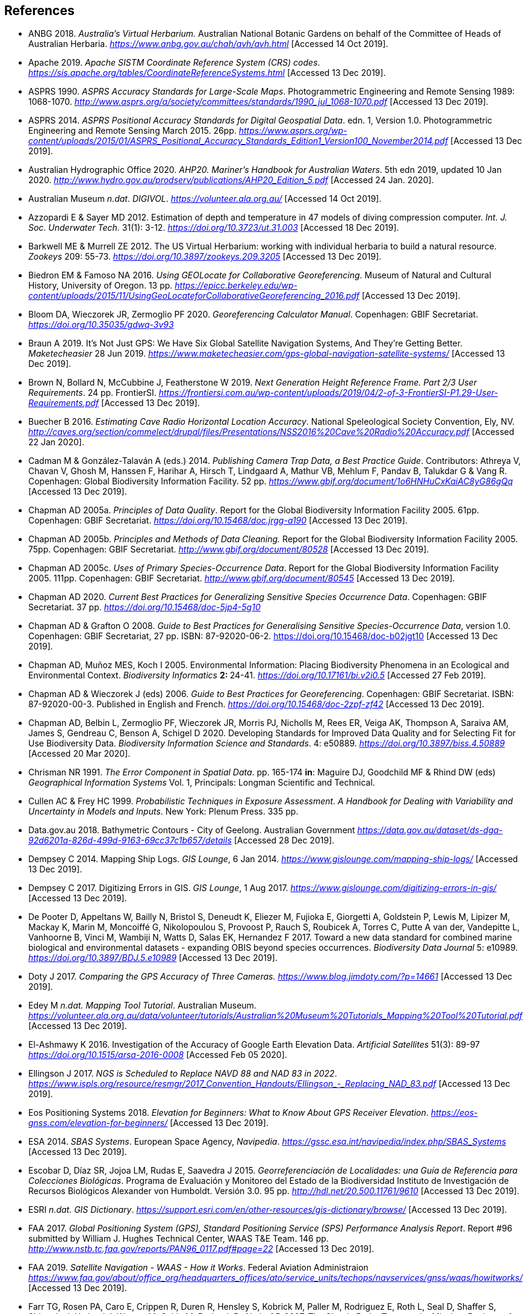 == References

- ANBG 2018. _Australia’s Virtual Herbarium._ Australian National Botanic Gardens on behalf of the Committee of Heads of Australian Herbaria. https://www.anbg.gov.au/chah/avh/avh.html[_https://www.anbg.gov.au/chah/avh/avh.html_] [Accessed 14 Oct 2019].

- Apache 2019. _Apache SISTM_ _Coordinate Reference System (CRS) codes_. https://sis.apache.org/tables/CoordinateReferenceSystems.html[_https://sis.apache.org/tables/CoordinateReferenceSystems.html_] [Accessed 13 Dec 2019].

- ASPRS 1990. _ASPRS Accuracy Standards for Large-Scale Maps_. Photogrammetric Engineering and Remote Sensing 1989: 1068-1070. http://www.asprs.org/a/society/committees/standards/1990_jul_1068-1070.pdf[_http://www.asprs.org/a/society/committees/standards/1990_jul_1068-1070.pdf_] [Accessed 13 Dec 2019].

- ASPRS 2014. _ASPRS Positional Accuracy Standards for Digital Geospatial Data_. edn. 1, Version 1.0. Photogrammetric Engineering and Remote Sensing March 2015. 26pp. https://www.asprs.org/wp-content/uploads/2015/01/ASPRS_Positional_Accuracy_Standards_Edition1_Version100_November2014.pdf[_https://www.asprs.org/wp-content/uploads/2015/01/ASPRS_Positional_Accuracy_Standards_Edition1_Version100_November2014.pdf_] [Accessed 13 Dec 2019].

- Australian Hydrographic Office 2020. _AHP20. Mariner’s Handbook for Australian Waters_. 5th edn 2019, updated 10 Jan 2020. http://www.hydro.gov.au/prodserv/publications/AHP20_Edition_5.pdf[_http://www.hydro.gov.au/prodserv/publications/AHP20_Edition_5.pdf_] [Accessed 24 Jan. 2020].

- Australian Museum _n.dat_. _DIGIVOL_. https://volunteer.ala.org.au/[_https://volunteer.ala.org.au/_] [Accessed 14 Oct 2019].

- Azzopardi E & Sayer MD 2012. Estimation of depth and temperature in 47 models of diving compression computer. _Int. J. Soc. Underwater Tech._ 31(1): 3-12. https://doi.org/10.3723/ut.31.003[_https://doi.org/10.3723/ut.31.003_] [Accessed 18 Dec 2019].

- Barkwell ME & Murrell ZE 2012. The US Virtual Herbarium: working with individual herbaria to build a natural resource. _Zookeys_ 209: 55-73. https://doi.org/10.3897%2Fzookeys.209.3205[_https://doi.org/10.3897/zookeys.209.3205_] [Accessed 13 Dec 2019].

- Biedron EM & Famoso NA 2016. _Using GEOLocate for Collaborative Georeferencing_. Museum of Natural and Cultural History, University of Oregon. 13 pp. https://epicc.berkeley.edu/wp-content/uploads/2015/11/UsingGeoLocateforCollaborativeGeoreferencing_2016.pdf[_https://epicc.berkeley.edu/wp-content/uploads/2015/11/UsingGeoLocateforCollaborativeGeoreferencing_2016.pdf_] [Accessed 13 Dec 2019].

- Bloom DA, Wieczorek JR, Zermoglio PF 2020. _Georeferencing Calculator Manual_. Copenhagen: GBIF Secretariat. https://doi.org/10.35035/gdwq-3v93[_https://doi.org/10.35035/gdwq-3v93_]

- Braun A 2019. It’s Not Just GPS: We Have Six Global Satellite Navigation Systems, And They’re Getting Better. _Maketecheasier_ 28 Jun 2019. https://www.maketecheasier.com/gps-global-navigation-satellite-systems/[_https://www.maketecheasier.com/gps-global-navigation-satellite-systems/_] [Accessed 13 Dec 2019].

- Brown N, Bollard N, McCubbine J, Featherstone W 2019. _Next Generation Height Reference Frame. Part 2/3 User Requirements_. 24 pp. FrontierSI. https://frontiersi.com.au/wp-content/uploads/2019/04/2-of-3-FrontierSI-P1.29-User-Requirements.pdf[_https://frontiersi.com.au/wp-content/uploads/2019/04/2-of-3-FrontierSI-P1.29-User-Requirements.pdf_] [Accessed 13 Dec 2019].

- Buecher B 2016. _Estimating Cave Radio Horizontal Location Accuracy_. National Speleological Society Convention, Ely, NV. http://caves.org/section/commelect/drupal/files/Presentations/NSS2016%20Cave%20Radio%20Accuracy.pdf[_http://caves.org/section/commelect/drupal/files/Presentations/NSS2016%20Cave%20Radio%20Accuracy.pdf_] [Accessed 22 Jan 2020].

- Cadman M & González-Talaván A (eds.) 2014. _Publishing Camera Trap Data, a Best Practice Guide_. Contributors: Athreya V, Chavan V, Ghosh M, Hanssen F, Harihar A, Hirsch T, Lindgaard A, Mathur VB, Mehlum F, Pandav B, Talukdar G & Vang R. Copenhagen: Global Biodiversity Information Facility. 52 pp. https://www.gbif.org/document/1o6HNHuCxKaiAC8yG86gQq[_https://www.gbif.org/document/1o6HNHuCxKaiAC8yG86gQq_] [Accessed 13 Dec 2019].

- Chapman AD 2005a. _Principles of Data Quality_. Report for the Global Biodiversity Information Facility 2005. 61pp. Copenhagen: GBIF Secretariat. https://doi.org/10.15468/doc.jrgg-a190[_https://doi.org/10.15468/doc.jrgg-a190_] [Accessed 13 Dec 2019].

- Chapman AD 2005b. _Principles and Methods of Data Cleaning._ Report for the Global Biodiversity Information Facility 2005. 75pp. Copenhagen: GBIF Secretariat. https://www.gbif.org/document/80528[_http://www.gbif.org/document/80528_] [Accessed 13 Dec 2019].

- Chapman AD 2005c. _Uses of Primary Species-Occurrence Data_. Report for the Global Biodiversity Information Facility 2005. 111pp. Copenhagen: GBIF Secretariat. http://www.gbif.org/document/80545[_http://www.gbif.org/document/80545_] [Accessed 13 Dec 2019].

- Chapman AD 2020. _Current Best Practices for Generalizing Sensitive Species Occurrence Data_. Copenhagen: GBIF Secretariat. 37 pp. https://doi.org/10.15468/doc-5jp4-5g10[_https://doi.org/10.15468/doc-5jp4-5g10_]

- Chapman AD & Grafton O 2008. _Guide to Best Practices for Generalising Sensitive Species-Occurrence Data_, version 1.0. Copenhagen: GBIF Secretariat, 27 pp. ISBN: 87-92020-06-2. https://doi.org/10.15468/doc-b02jgt10 [Accessed 13 Dec 2019].

- Chapman AD, Muñoz MES, Koch I 2005. Environmental Information: Placing Biodiversity Phenomena in an Ecological and Environmental Context. _Biodiversity Informatics_ **2: **24-41. https://doi.org/10.17161/bi.v2i0.5[_https://doi.org/10.17161/bi.v2i0.5_] [Accessed 27 Feb 2019].

- Chapman AD & Wieczorek J (eds) 2006. _Guide to Best Practices for Georeferencing_. Copenhagen: GBIF Secretariat. ISBN: 87-92020-00-3. Published in English and French. https://doi.org/10.15468/doc-2zpf-zf42[_https://doi.org/10.15468/doc-2zpf-zf42_] [Accessed 13 Dec 2019].

- Chapman AD, Belbin L, Zermoglio PF, Wieczorek JR, Morris PJ, Nicholls M, Rees ER, Veiga AK, Thompson A, Saraiva AM, James S, Gendreau C, Benson A, Schigel D 2020. Developing Standards for Improved Data Quality and for Selecting Fit for Use Biodiversity Data. _Biodiversity Information Science and Standards_. 4: e50889. https://doi.org/10.3897/biss.4.50889[_https://doi.org/10.3897/biss.4.50889_] [Accessed 20 Mar 2020].

- Chrisman NR 1991. _The Error Component in Spatial Data_. pp. 165-174 *in*: Maguire DJ, Goodchild MF & Rhind DW (eds) _Geographical Information Systems_ Vol. 1, Principals: Longman Scientific and Technical.

- Cullen AC & Frey HC 1999. _Probabilistic Techniques in Exposure Assessment. A Handbook for Dealing with Variability and Uncertainty in Models and Inputs_. New York: Plenum Press. 335 pp.

- Data.gov.au 2018. Bathymetric Contours - City of Geelong. Australian Government https://data.gov.au/dataset/ds-dga-92d6201a-826d-499d-9163-69cc37c1b657/details[_https://data.gov.au/dataset/ds-dga-92d6201a-826d-499d-9163-69cc37c1b657/details_] [Accessed 28 Dec 2019].

- Dempsey C 2014. Mapping Ship Logs. _GIS Lounge_, 6 Jan 2014. https://www.gislounge.com/mapping-ship-logs/[_https://www.gislounge.com/mapping-ship-logs/_] [Accessed 13 Dec 2019].

- Dempsey C 2017. Digitizing Errors in GIS. _GIS Lounge_, 1 Aug 2017. https://www.gislounge.com/digitizing-errors-in-gis/[_https://www.gislounge.com/digitizing-errors-in-gis/_] [Accessed 13 Dec 2019].

- De Pooter D, Appeltans W, Bailly N, Bristol S, Deneudt K, Eliezer M, Fujioka E, Giorgetti A, Goldstein P, Lewis M, Lipizer M, Mackay K, Marin M, Moncoiffé G, Nikolopoulou S, Provoost P, Rauch S, Roubicek A, Torres C, Putte A van der, Vandepitte L, Vanhoorne B, Vinci M, Wambiji N, Watts D, Salas EK, Hernandez F 2017. Toward a new data standard for combined marine biological and environmental datasets - expanding OBIS beyond species occurrences. _Biodiversity Data Journal_ 5: e10989. https://doi.org/10.3897/BDJ.5.e10989[_https://doi.org/10.3897/BDJ.5.e10989_] [Accessed 13 Dec 2019].

- Doty J 2017. _Comparing the GPS Accuracy of Three Cameras._ https://www.blog.jimdoty.com/?p=14661[_https://www.blog.jimdoty.com/?p=14661_] [Accessed 13 Dec 2019].

- Edey M _n.dat. Mapping Tool Tutorial_. Australian Museum. https://volunteer.ala.org.au/data/volunteer/tutorials/Australian%20Museum%20Tutorials_Mapping%20Tool%20Tutorial.pdf[_https://volunteer.ala.org.au/data/volunteer/tutorials/Australian%20Museum%20Tutorials_Mapping%20Tool%20Tutorial.pdf_] [Accessed 13 Dec 2019].

- El-Ashmawy K 2016. Investigation of the Accuracy of Google Earth Elevation Data. _Artificial Satellites_ 51(3): 89-97 https://doi.org/10.1515/arsa-2016-0008[_https://doi.org/10.1515/arsa-2016-0008_] [Accessed Feb 05 2020].

- Ellingson J 2017. _NGS is Scheduled to Replace NAVD 88 and NAD 83 in 2022_. link:++https://www.ispls.org/resource/resmgr/2017_Convention_Handouts/Ellingson_-_Replacing_NAD_83.pdf++[_++https://www.ispls.org/resource/resmgr/2017_Convention_Handouts/Ellingson_-_Replacing_NAD_83.pdf++_] [Accessed 13 Dec 2019].

- Eos Positioning Systems 2018. _Elevation for Beginners: What to Know About GPS Receiver Elevation_. https://eos-gnss.com/elevation-for-beginners/[_https://eos-gnss.com/elevation-for-beginners/_] [Accessed 13 Dec 2019].

- ESA 2014. _SBAS Systems_. European Space Agency, _Navipedia_. https://gssc.esa.int/navipedia/index.php/SBAS_Systems[_https://gssc.esa.int/navipedia/index.php/SBAS_Systems_] [Accessed 13 Dec 2019].

- Escobar D, Díaz SR, Jojoa LM, Rudas E, Saavedra J 2015. _Georreferenciación de Localidades: una Guía de Referencia para Colecciones Biológicas_. Programa de Evaluación y Monitoreo del Estado de la Biodiversidad Instituto de Investigación de Recursos Biológicos Alexander von Humboldt. Versión 3.0. 95 pp. http://hdl.net/20.500.11761/9610[_http://hdl.net/20.500.11761/9610_] [Accessed 13 Dec 2019].

- ESRI _n.dat._ _GIS Dictionary_. https://support.esri.com/en/other-resources/gis-dictionary/browse/[_https://support.esri.com/en/other-resources/gis-dictionary/browse/_] [Accessed 13 Dec 2019].

- FAA 2017. _Global Positioning System (GPS), Standard Positioning Service (SPS) Performance Analysis Report_. Report #96 submitted by William J. Hughes Technical Center, WAAS T&E Team. 146 pp. http://www.nstb.tc.faa.gov/reports/PAN96_0117.pdf#page=22[_http://www.nstb.tc.faa.gov/reports/PAN96_0117.pdf#page=22_] [Accessed 13 Dec 2019].

- FAA 2019. _Satellite Navigation - WAAS - How it Works_. Federal Aviation Administraion https://www.faa.gov/about/office_org/headquarters_offices/ato/service_units/techops/navservices/gnss/waas/howitworks/[_https://www.faa.gov/about/office_org/headquarters_offices/ato/service_units/techops/navservices/gnss/waas/howitworks/_] [Accessed 13 Dec 2019].

- Farr TG, Rosen PA, Caro E, Crippen R, Duren R, Hensley S, Kobrick M, Paller M, Rodriguez E, Roth L, Seal D, Shaffer S, Shimada J, Umland J, Werner M, Oskin M, Burbank D, Alsdorf D 2007. The Shuttle Radar Topography Mission. _Reviews of Geophysics_ 45(2): 1-33. https://doi.org/10.1029/2005RG000183[_https://doi.org/10.1029/2005RG000183_] [Accessed 13 Dec 2019].

- FGDC 1998. _Geospatial Positioning Accuracy Standards. Part 3: National Standards for Spatial Data Accuracy_. FGDC-STD-007.3-1998. 25 pp. https://www.fgdc.gov/standards/projects/accuracy/part3/chapter3[_https://www.fgdc.gov/standards/projects/accuracy/part3/chapter3_] [Accessed 13 Dec 2019].

- Frazier C, Neville T, Giermakowski JT, Racz, G 2004. _The INRAM Protocol for Georeferencing Biological Museum Specimen Records (Version 1.3)_. Zenodo. https://doi.org/10.5281/zenodo.3235003[_https://doi.org/10.5281/zenodo.3235003_] [Accessed 13 Dec 2019].

- GBIF 2019. _GBIF Occurrence Download_. _GBIF.org._ Copenhagen: GBIF Secretariat. https://doi.org/10.15468/dl.5pmzev[_https://doi.org/10.15468/dl.5pmzev_] [Downloaded 15 Apr 2019].

- GEBCO 2019a. _GEBCO One Minute Grid._ https://www.gebco.net/data_and_products/gridded_bathymetry_data/gebco_one_minute_grid/[_https://www.gebco.net/data_and_products/gridded_bathymetry_data/gebco_one_minute_grid/_] [Accessed 18 Dec 2019].

- GEBCO 2019b. _General Bathymetric Chart of the Oceans. GEBCO-2019_. https://www.gebco.net/data_and_products/gridded_bathymetry_data/gebco_2019/gebco_2019_info.html[_https://www.gebco.net/data_and_products/gridded_bathymetry_data/gebco_2019/gebco_2019_info.html_] [Accessed 17 Dec 2019].

- Geodetic Survey Division 1996. _Accuracy Standards for Positioning_, Version 1.0: Ottawa, Canada: Natural Resources Canada, 28 pp. ftp://glonass-center.ru/REPORTS/OLD/NRCAN/Accuracy_Standards.pdf[_ftp://glonass-center.ru/REPORTS/OLD/NRCAN/Accuracy_Standards.pdf_] [Accessed 13 Dec 2019].

- GEOLocate 2018. _Collaborative Georeferencing_. http://www.geo-locate.org/community/default.html[_http://www.geo-locate.org/community/default.html_] [Accessed 13 Dec 2019].

- Geomatic Solutions 2018. _Georepository_. Version 9.0.0.0062. https://georepository.com/[_https://georepository.com_] [Accessed 13 Dec 2019].

- Geoscience Australia 2005. _NATMAP Raster Premium. 1:250 000 scale topographic maps of Australia._ On DVD. Canberra: Geoscience Australia.

- Geoscience Australia 2007. _Geoscience Australia Topographic Data and Map Specifications for TOPO250K & TOPO100K & NTMS Series 1:250 000 and 1:100 000 Scale Topographic Map Products_. Version 5.0 http://www.ga.gov.au/mapspecs/topographic/v5/index.html[_http://www.ga.gov.au/mapspecs/topographic/v5/index.html_] [Accessed 13 Dec 2019]

- Geoscience Australia 2018. _Digital Elevation Model (DEM) of Australia derived from LiDAR 5 Metre Grid_. https://ecat.ga.gov.au/geonetwork/srv/eng/catalog.search#/metadata/89644[_https://ecat.ga.gov.au/geonetwork/srv/eng/catalog.search#/metadata/89644_] [Accessed 13 Dec 2018].

- Geoscience Australia 2019a. _Positioning Australia_. https://www.ga.gov.au/scientific-topics/positioning-navigation/positioning-australia[_https://www.ga.gov.au/scientific-topics/positioning-navigation/positioning-australia_] [Accessed 14 Dec 2019].

- Geoscience Australia 2019b. _Map Grid of Australia 2020_. Published 2017, updated 2019. https://www.ga.gov.au/scientific-topics/positioning-navigation/geodesy/datums-projections/grid2020[_https://www.ga.gov.au/scientific-topics/positioning-navigation/geodesy/datums-projections/grid2020_] [Accessed 14 Dec 2019].

- Gibson D 1996. How accurate is radio-location? _Cave and Karst Science_ 23(2): 77-80. https://core.ac.uk/download/pdf/43096916.pdf[_https://core.ac.uk/download/pdf/43096916.pdf_] [Accessed 14 Dec 2019].

- Gibson D 2002. _Radiolocation for Cave Surveying_. http://site2.caves.org.uk/radio/radioloc_for_cave.html[_http://site2.caves.org.uk/radio/radioloc_for_cave.html_] [Accessed 14 Dec 2019].

- GISGeography (2019a). _GPS Accuracy: HDOP, PDOP, GDOP, Multipath and the Atmosphere_. Published 2017, updated 21 Dec 2019. https://gisgeography.com/gps-accuracy-hdop-pdop-gdop-multipath/[_https://gisgeography.com/gps-accuracy-hdop-pdop-gdop-multipath/_] [Accessed 20 Feb 2020].

- GISGeography (2019b). _The Geoid - Hypothetical Mean Sea Level GisGeography_. Published 2016, updated 25 Apr 2019. https://gisgeography.com/geoid-mean-sea-level/[_https://gisgeography.com/geoid-mean-sea-level/_] [Accessed 20 Feb 2020].

- Goldsheider N & Drew D (eds) 2014. Methods in Karst Hydrogeology. IAH: International Contributions to Hydrogeology, 26. London: Taylor & Francis Group. ISBN 978-0-415-42873-6. 280pp.

- Goulet CM 2001. _Magnetic Declinations. Frequently Asked Questions._ Version 4.4. http://www.rescuedynamics.ca/articles/MagDecFAQ.htm[_http://www.rescuedynamics.ca/articles/MagDecFAQ.htm_] [Accessed 14 Dec 2019].

- GPS.gov 2017. _GPS Accuracy_. Maintained by National Coordination Office for Space-Based Positioning, Navigation, and Timing. Web page maintained by NOAA. Updated 5 Dec 2017. https://www.gps.gov/systems/gps/performance/accuracy/[_https://www.gps.gov/systems/gps/performance/accuracy/_] [Accessed 14 Dec 2019].

- GPS.gov 2018. _Selective Availability._ Maintained by National Coordination Office for Space-Based Positioning, Navigation, and Timing. Web page maintained by NOAA. Updated 27 Sep 2018. https://www.gps.gov/systems/gps/modernization/sa/[_https://www.gps.gov/systems/gps/modernization/sa/_] [Accessed 14 Dec 2019].

- Grant S, Jones J, Webbink K, Zschernitz R 2018. Repatriation of Augmented Information to an Institutional Database. _Biodiversity Information Science and Standards 2: e26479._ https://doi.org/10.3897/biss.2.26479[_https://doi.org/10.3897/biss.2.26479_] [Accessed 14 Dec 2019].

- Gries C, Gilbert EE, Franz NM 2014. Symbiota - a virtual platform for creating voucher-based biodiversity information communities. _Biodiversity Data Journal_ 2: e1114. https://doi.org/10.3897/BDJ.2.e1114[_https://doi.org/10.3897/BDJ.2.e1114_] [Accessed 14 Dec 2019].

- Guan L 2019. _Government ups the ante on securing Australia with satellites. CIO._ https://www.cio.com.au/article/661250/government-ups-ante-securing-australia-satellite-system/[_https://www.cio.com.au/article/661250/government-ups-ante-securing-australia-satellite-system/_] [Accessed 14 Dec 2019].

- Guo Q, Liu Y, Wieczorek JR 2008. Georeferencing locality descriptions and computing associated uncertainty using a probabilistic approach. _Internat. J. Geogr. and Inform. Sci._ 22: 1067-1090. https://doi.org/10.1080/13658810701851420[_https://doi.org/10.1080/13658810701851420_] [Accessed 14 Dec 2019].

- Guralnick R, Wieczorek J, Beaman R, Hijmans RJ and the Biogeomancer Working Group 2006. BioGeomancer: Automated Georeferencing to Map the World’s Biodiversity Data. _PLoS Biol_ 4(11): e381. https://doi.org/10.1371/journal.pbio.0040381[_https://doi.org/10.1371/journal.pbio.0040381_] [Accessed 14 Dec 2019].

- Guralnick R, Constable H 2010. VertNet: Creating a Data Sharing Community. _Bioscience_ 60(4): 258-259. https://doi.org/10.1525/bio.2010.60.4.2[_https://doi.org/10.1525/bio.2010.60.4.2_] [Accessed 14 Dec 2019].

- Hardy P & Field K 2012. Portrayal and Cartography. In: Kresse W, Danko D (eds) _Springer Handbook of Geographic Information_. Springer Handbooks. Berlin, Heidelberg: Springer. https://doi.org/10.1007/978-3-540-72680-7_11[_https://doi.org/10.1007/978-3-540-72680-7_11_] [Accessed 14 Dec 2019].

- Helbich M, Amelunxen C, Neis P, Zipf A 2012. Comparative Spatial Analysis of Positional Accuracy of OpenStreetMap and Proprietary Geodata. In _Proceedings of the Geoinformatics Forum_, Salzburg, Austria, 3–6 July 2012.

- Herries D 2012. _GPS Accuracy Estimate (EPE) What is It?_ Interpine Innovation. https://interpine.nz/gps-accuracy-estimate-epe-what-is-it/[_https://interpine.nz/gps-accuracy-estimate-epe-what-is-it/_] [Accessed 1 Feb 2020].

- HISCOM (Herbarium Information Systems Committee) 2000. _HISPID — Herbarium Information Standards and Protocols for Interchange of Data_ [Version 4]. Council of Heads of Australian Herbaria. http://hiscom.rbg.vic.gov.au/wiki/HISPID_4[_http://hiscom.rbg.vic.gov.au/wiki/HISPID_4_] [Accessed 14 Dec 2019].

- Hijmans RJ, Guarino L, Mathur P 2012. _DIVA-GIS Version 7.5 A geographic information system for the analysis of biodiversity data_. http://www.diva-gis.org/docs/DIVA-GIS_manual_7.pdf[_http://www.diva-gis.org/docs/DIVA-GIS_manual_7.pdf_] [Accessed 14 Dec 2019].

- Iland D, Irish A, Madhow U, Sandler B 2018. Rethinking GPS: Engineering Next-Gen at Uber. _Uber Engineering_. https://eng.uber.com/rethinking-gps/[_https://eng.uber.com/rethinking-gps/_] [Accessed 14 Dec 2019].

- IOGP 2019. _About the EPSG Dataset_. http://www.epsg.org/[_http://www.epsg.org/_] [Accessed 14 Dec 2019].

- ISO 2016. _ISO/IEC 13249-3:2016 Information Technology - Database Languages - SQL multimedia and application packages - Part 3:Spatial. International Organization for Standardization._ https://www.iso.org/standard/60343.html[_https://www.iso.org/standard/60343.html_] [Accessed 14 Dec 2019].

- ISO 2019. _ISO 8601-1:2019 Date and time — Representations for information interchange — Part 1: Basic rules._ https://www.iso.org/standard/70907.html[_https://www.iso.org/standard/70907.html_] [Accessed 14 Dec 2019].

- Juran JM 1964. _Managerial Breakthrough_. New York: McGraw-Hill. 396 pp.

- Juran JM 1995. _Managerial Breakthrough_. New York: McGraw-Hill. ed.2, revised. ISBN: 978-007-034-0374. 451 pp.

- Kaplan ED & Hegarty CJ (eds.) 2006. _Understanding GPS: principles and applications_. 2nd edn. Boston/London: Artech House. 703pp. ISBN 1-58053-894-0.

- Kemp KK 2008. _Encyclopedia of Geographic Information Science_. Los Angeles: Sage Publications. 584pp. ISBN 978-1-4129-1313-3. https://doi.org/10.4135/9781412953962[_https://doi.org/10.4135/9781412953962_] [Accessed 14 Dec 2019].

- Larsen R 2012. _Always is always somewhere…_ http://www.mindland.com/wp/qdgc-quarter-degree-grid-cells-revisited/[_http://www.mindland.com/wp/qdgc-quarter-degree-grid-cells-revisited/_] [Accessed 13 Dec 2019].

- Larsen R, Holmern T, Prager SD, Maliti H, Røskaft E 2009. Using the extended quarter degree grid system to unify mapping and sharing of biodiversity data. _African Journal of Ecology_ 47(3): 382-392. https://doi.org/10.1111/j.1365-2028.2008.00997.x[_https://doi.org/10.1111/j.1365-2028.2008.00997.x_] [Accessed 13 Dec 2019].

- Lemoine FG, Kenyon SC, Factor JK, Trimmer RG, Pavlis NK, Chinn DS, Cox CM, Klosko SM, Luthcke SB, Torrence MH, Wang YM, Williamson RG, Pavlis EC, Rapp RH, Olson TR 1998. _The NASA GSFC and NIMA Joint Geopotential Model_. NASA Goddard Space Flight Center, Greenbelt, Maryland, 20771 USA, July 1998. http://cddis.nasa.gov/926/egm96/egm96.html[_http://cddis.nasa.gov/926/egm96/egm96.html_] [Accessed 14 Dec 2019].

- Liu Y, Guo Q, Wieczorek JR, Goodchild MF 2009. Positioning localities based on spatial assertions. _Internat. J. Geogr. and Inform. Sci._ 23(11): 1471-1501. https://doi.org/10.1080/13658810802247114[_https://doi.org/10.1080/13658810802247114_]. [Accessed 14 Dec 2019].

- Loweth RP 1997. _Manual of Offshore Surveying for Geoscientists and Engineers._ Springer Science and Business Media. 428pp. ISBN 0412805502, 9780412805509.

- Maptiler 2019. _EPSG.io. Coordinate Systems Worldwide._ http://epsg.io/[_http://epsg.io/_] [Accessed 14 Dec 2019].

- Matoušek J, Sharir M, Welzl E 1996. A subexponential bound for linear programming. _Algorithmica_, 16 (4–5): 498–516, https://doi.org/10.1007/BF01940877[_https://doi.org/10.1007/BF01940877_]. [Accessed 14 Dec 2019].

- McCubbine J, Brown N, Featherstone W, Filmer M, Gowans N 2019. _Next Generation Height Reference Frame. 3/3 Technical Requirements_. FrontierSI. https://frontiersi.com.au/wp-content/uploads/2019/05/3-of-3-FrontierSI-P1.29-Technical-Requirements.pdf[_https://frontiersi.com.au/wp-content/uploads/2019/05/3-of-3-FrontierSI-P1.29-Technical-Requirements.pdf_] [Accessed 14 Dec 2019].

- McElroy S, Robins I, Jones G, Kinlyside D 2007. _Exploring GPS, A GPS Users Guide_: 2nd edn. (e-published) NSW Department of Lands. link:++http://spatialservices.finance.nsw.gov.au/__data/assets/pdf_file/0019/70345/Exploring_GPS.pdf++[_http://spatialservices.finance.nsw.gov.au/__data/assets/pdf_file/0019/70345/Exploring_GPS.pdf_] [Accessed 14 Dec 2019].

- Meyer D (compiler) 2011. _ASTER Global Digital Elevation Model Version 2 – Summary of Validation Results_. https://ssl.jspacesystems.or.jp/ersdac/GDEM/ver2Validation/Summary_GDEM2_validation_report_final.pdf[_https://ssl.jspacesystems.or.jp/ersdac/GDEM/ver2Validation/Summary_GDEM2_validation_report_final.pdf_] [Accessed 14 Dec 2019].

- Moore SK 2017. Superaccurate GPS Chips Coming to Smartphones in 2018. _IEEE Spectrum._ 21 Sep. 2017. https://spectrum.ieee.org/tech-talk/semiconductors/design/superaccurate-gps-chips-coming-to-smartphones-in-2018[_https://spectrum.ieee.org/tech-talk/semiconductors/design/superaccurate-gps-chips-coming-to-smartphones-in-2018_] [Accessed 14 Dec 2019].

- Morton A 2006. _UTM Grid Zones of the World_. Digital Mapping Software (DMAP). http://www.dmap.co.uk/utmworld.htm[_http://www.dmap.co.uk/utmworld.htm_] [Accessed 14 Dec 2019].

- Mouratidis A & Ampatzidis D 2019. European Digital Elevation Model Validation against Extensive Global Navigation Satellite Systems Data and Comparison with SRTM DEM and ASTER GDEM in Central Macedonia (Greece). _ISPRS Int. J. Geo-Inf._ 8(3), 108. https://doi.org/10.3390/ijgi8030108[_https://doi.org/10.3390/ijgi8030108_] [Accessed 15 Dec 2019].

- Murphy PC, Guralnick RP, Glaubitz R, Neufeld D, Ryan JA 2004. Georeferencing of museum collections: A review of problems and automated tools, and the methodology developed by the Mountain and Plains Spatio-Temporal Database-Informatics Initiative (MaPSTeDI). _PhyloInformatics_ 3:1-29. https://doi.org/10.5281/zenodo.59792[_https://doi.org/10.5281/zenodo.59792_] [Accessed 15 Dec 2019].

- Museum of Vertebrate Zoology 2006. _MVZ Guide for Recording Localities in Field Notes_. University of California, Berkeley: Museum of Vertebrate Zoology. http://mvz.berkeley.edu/Locality_Field_Recording_Notebooks.html[_http://mvz.berkeley.edu/Locality_Field_Recording_Notebooks.html_] [Accessed 15 Dec 2019].

- National Geodetic Survey 2018. _New Datums: Replacing NAVD 88 and NAD 83_. https://www.ngs.noaa.gov/datums/newdatums/index.shtml[_https://www.ngs.noaa.gov/datums/newdatums/index.shtml_] [Accessed 15 Dec 2019].

- Neish P, Richardson BP, Whitbread G 2007. _HISPID 5_. Council of Heads of Australian Herbaria. https://github.com/hiscom/hispid5[_https://github.com/hiscom/hispid5_] [Accessed 15 Dec 2019].

- Nelson G, Sweeney P, Gilbert S 2018. Use of globally unique identifiers (GUIDs) to link herbarium specimen records to physical specimens. _Applications in Plant Sciences_ 6(2): e1027. https://doi.org/10.1002%2Faps3.1027[_https://doi.org/10.1002%2Faps3.1027_] [Accessed 15 Dec 2019].

- Niedzwiedz G & Schories D 2013. New advances in diver-towed underwater GPS receivers. Chapter 10 in Hsueh Y-H (ed) _Global Positioning Systems. Signal Structure, Applications and Sources of Error and Biases_. New York: Nova Publishers. ISBN:978-1-62808-022-3.

- NLWRA 2008. Natural Resources Information Management Toolkit Version 2.0. National Land and Water Resources Australia in _Promoting Best Practice in Spatial Data and Information Management_ ISBN: 978-0-642-37155-3 http://lwa.gov.au/national-land-and-water-resources-audit/natural-resources-information-management-toolkit[_http://lwa.gov.au/national-land-and-water-resources-audit/natural-resources-information-management-toolkit_] [Accessed 1 Apr 2019].

- NOAA __n.dat.__a. _Wandering of the Geomagnetic poles._ https://www.ngdc.noaa.gov/geomag/GeomagneticPoles.shtml[_https://www.ngdc.noaa.gov/geomag/GeomagneticPoles.shtml_] [Accessed 27 Mar 2019].

- NOAA __n.dat.__b. _Magnetic Field Calculators_. https://www.ngdc.noaa.gov/geomag/calculators/magcalc.shtml[_https://www.ngdc.noaa.gov/geomag/calculators/magcalc.shtml_] [Accessed 5 May 2019].

- NOAA 2016. _How accurate are nautical charts?_ News and Updates 8 April 2016 by NOAA Office of Coast Survey. https://www.nauticalcharts.noaa.gov/updates/how-accurate-are-nautical-charts/[_https://www.nauticalcharts.noaa.gov/updates/how-accurate-are-nautical-charts/_] [Accessed 24 Jan 2020].

- NOAA 2018. _International Comprehensive Ocean-Atmosphere Data Set (ICOADS). ICOADS Data and Documentation_. http://icoads.noaa.gov/products.html[_http://icoads.noaa.gov/products.html_] [Accessed 31 Jan 2020].

- NOAA 2019. _World Magnetic Model_. https://www.ngdc.noaa.gov/geomag/WMM/[_https://www.ngdc.noaa.gov/geomag/WMM/_] [Accessed 29 Mar 2019].

- NOAA/NCIE & CIRES 2019. US/UK World Magnetic Model. Epoch 2020.0. Main Field Declination (D). Published December 2019. https://www.ngdc.noaa.gov/geomag/WMM/data/WMM2020/WMM2020_D_BoZ_MILL.pdf[_https://www.ngdc.noaa.gov/geomag/WMM/data/WMM2020/WMM2020_D_BoZ_MILL.pdf_] [Accessed 15 Dec 2019].

- NOT Engineers 2019. _Underground radiolocation_. NOT Engineers - engineers in speleology. http://www.not-engineers.fr/Underground-radiolocation.html[_http://www.not-engineers.fr/Underground-radiolocation.html_] [Accessed 22 Jan 2020].

- Novaczek E, Devillers R, Edinger E 2019. Generating higher resolution regional seafloor maps from crowd-sourced bathymetry. _PLoS ONE_ 14(6): e0216792. https://doi.org/10.1371/journal.pone.0216792[_https://doi.org/10.1371/journal.pone.0216792_] [Accessed 17 Dec 2019].

- Novatel 2015. _An Introduction to GNSS. GPS, GLONASS, BeiDou, Galileo, and other Global Navigation Satellite Systems._ 2nd edn. Alberta, Canada: Novatel Inc. 91pp. https://www.novatel.com/assets/Documents/Books/Intro-to-GNSS.pdf[_https://www.novatel.com/assets/Documents/Books/Intro-to-GNSS.pdf_] [Accessed 4 Dec 2019].

- OBIS _n.dat._ Darwin Core in _OBIS Manual_. Oceans Biogeographic Information System. https://obis.org/manual/darwincore/[_https://obis.org/manual/darwincore/_] [Accessed 15 Dec 2019].

- OGC 2019. _OGC Standards_. Office of the Geospatial Consortium. http://www.opengeospatial.org/specs/?page=recommendation[_http://www.opengeospatial.org/specs/?page=recommendation_] [Accessed 15 Dec 2019].

- Page RDM 2009. bioGUID: Resolving, discovering, and minting identifiers for biodiversity informatics. _BMC Bioinformatics_ 10(Suppl 14): S5. https://doi.org/10.1186%2F1471-2105-10-S14-S5[_https://doi.org/10.1186%2F1471-2105-10-S14-S5_] [Accessed 15 Dec 2019].

- Paredes-Hernández CU, Salinas-Castillo WE, Guevara-Cortina F, Martínez-Becerra X 2013. Horizontal positional accuracy of Google Earth's imagery over rural areas: a study case in Tamaulipas, Mexico. _Boletim de Ciências Geodésicas_, _19_(4), 588-601. https://doi.org/10.1590/S1982-21702013000400005[_https://doi.org/10.1590/S1982-21702013000400005_] [Accessed 15 Dec 2019].

- Paul D (2018). _Georeferencing Overview._ iDigBio. https://www.idigbio.org/wiki/images/a/ac/GeoreferencingChoices_Bristol.pdf[_https://www.idigbio.org/wiki/images/a/ac/GeoreferencingChoices_Bristol.pdf_] [Accessed 15 Dec 2019].

- Pirazzi G, Mazzoni A, Biagi L, Crespi M 2017. Preliminary Performance Analysis with a GPS+Galileo Enabled Chipset Embedded in a Smartphone. _Proceedings of the 30th International Technical Meeting of the Satellite Division of The Institute of Navigation (ION GNSS+ 2017)_, Portland, Oregon, September 2017, pp. 101-115. https://doi.org/10.33012/2017.15260

- Potere D 2008. Horizontal positional accuracy of Google Earth's high-resolution imagery archive. _Sensors_, 8, 7973-7981. https://doi.org/10.3390/s8127973[_https://doi.org/10.3390/s8127973_] [Accessed 4 Dec 2019].

- Prince M 2020. _Accuracy and Reliability of Charts._ Australian Hydrographic Office Fact Sheet A411302. http://www.hydro.gov.au/prodserv/important-info/accuracy_and_reliability_of_charts.pdf[_http://www.hydro.gov.au/prodserv/important-info/accuracy_and_reliability_of_charts.pdf_] [Accessed 24 Jan 2020].

- Raes N, Mols J, Willemse L, Smets EF 2009. Georeferencing specimens by combining digitized maps with SRTM digital elevation data and satellite images: a Bornean case study _Blumea_ 54, 2009: 162–165 https://doi.org/10.3767/000651909X475950[_https://doi.org/10.3767/000651909X475950_] [Accessed 15 Dec 2019].

- Ragheb AE, Ragab AF 2015. Enhancement of Google Earth Positional Accuracy. _International Journal of Engineering Research & Technology_. 4(1): 627–630. https://pdfs.semanticscholar.org/3826/442bd5d9ceaf8f22e4a401a72eea090b8798.pdf[_https://pdfs.semanticscholar.org/3826/442bd5d9ceaf8f22e4a401a72eea090b8798.pdf_] [Accessed 15 Dec 2019].

- Rees T 2019. _Interim Register of Marine and Nonmarine Genera (IRMNG)_. VLIZ, Belgium. http://www.irmng.org/[_http://www.irmng.org/_] [Accessed 6 Dec 2019].

- Richards K 2010. _TDWG GUID applicability statement_, version 2010‐09. Biodiversity Information Standards (TDWG). http://www.tdwg.org/standards/150[_http://www.tdwg.org/standards/150_] [Accessed 15 Dec 2019].

- Richards K, White R, Nicolson N, Pyle R 2011. _Beginners’ guide to persistent identifiers_, version 1.0. Global Biodiversity Information Facility, Copenhagen. https://doi.org/10.35035/mjgq-d052[_https://doi.org/10.35035/mjgq-d052_] [Accessed 15 Dec 2019].

- Rios N (2019). _GEOLocate - Software for Georeferencing Natural History Data_. [Web application software]. http://www.geo-locate.org/[_http://www.geo-locate.org_] [Accessed 15 Jan 2020].

- Robertson MP, Visser V, Hui C 2016. Biogeo: An R package for assessing and improving data quality of occurrence record datasets. _Ecography_ 39: 394-401. https://doi.org/10.1111/ecog.02118[_https://doi.org/10.1111/ecog.02118_] [Accessed 15 Dec 2019].

- SANBI 2016. _Report of the National Sensitive Species List Workshop 18 and 19 August 2016_. South African National Biodiversity Institute. 46pp. http://biodiversityadvisor.sanbi.org/wp-content/uploads/2017/06/20160819-NSSL-Workshop-Report.pdf[_http://biodiversityadvisor.sanbi.org/wp-content/uploads/2017/06/20160819-NSSL-Workshop-Report.pdf_] [Accessed 15 Dec 2019].

- Schories D & Niedzwiedz G 2011. Precision, accuracy, and application of diver-towed underwater GPS receivers. _Environ. Monit. Assess._ 184: 2359-2372 (2012). https://doi.org/10.1007/s10661-011-2122-7[_https://doi.org/10.1007/s10661-011-2122-7_] [Accessed 28 Dec 2019].

- Skone S, Yousuf R, Coster A 2004. Combating the Perfect Storm. Improving Marine Differential GPS Accuracy with a Wide Area Network. _GPS World_. October 2004. http://www2.unb.ca/gge/Resources/gpsworld.october04.pdf[_http://www2.unb.ca/gge/Resources/gpsworld.october04.pdf_] [Accessed 15 Dec 2019].

- Skone S & Yousuf R 2007. Performance of satellite-based navigation for marine users during ionosphere disturbances. _Space Weather_ 5:SO1006 https://doi.org/10.1029/2006SW000246[_https://doi.org/10.1029/2006SW000246_] [Accessed 15 Dec 2019].

- Snyder J 1987. _Map Projections – A Working Manual. U.S. Geological Survey Professional Paper 1395_. Washington, DC: United States Government Printing Office. https://doi.org/10.3133/pp1395[_https://doi.org/10.3133/pp1395_] [Accessed 15 Dec 2019].

- Sogade J, Vichabian Y, Reppert PM, Coles D, Morgan FD 2004. Electronic Cave-to-Surface Mapping System. _IEEE Trans. Geoscience & Remote Sensing_ 42(4): 754-763. https://doi.org/10.1109/TGRS.2003.819882[_https://doi.org/10.1109/TGRS.2003.819882_] [Accessed 16 Dec 2019].

- Stein B & Wieczorek J 2004. Mammals of the World: MaNIS as an example of data integration in a distributed network environment. _Journal of Biodiversity Informatics_ 1: 14–22. https://doi.org/10.17161/bi.v1i0.7[_https://doi.org/10.17161/bi.v1i0.7_] [Accessed 15 Dec 2019].

- Tan A, Alomari A, Schamschula M 2016. Land-water distribution and the pear-shape of the Earth. _Int. J. Oceans & Oceanogr._, 10, 123-132 https://www.ripublication.com/ijoo16/ijoov10n2_04.pdf[_https://www.ripublication.com/ijoo16/ijoov10n2_04.pdf_] [Accessed 6 Dec 2019]

- Taylor C 2003. _Geographic/UTM Coordinate Converter_. link:++http://home.hiwaay.net/~taylorc/toolbox/geography/geoutm.html++[_http://home.hiwaay.net/~taylorc/toolbox/geography/geoutm.html_] [Accessed 16 Dec 2019].

- TDWG 2018. _Darwin Core quick reference guide_. Biodiversity Information Standards (TDWG). https://dwc.tdwg.org/terms/[_https://dwc.tdwg.org/terms/_] [Accessed 16 Dec 2019].

- Tomaštik J Jnr, Tomaštik J, Saloň Š, Piroh R 2017. Horizontal Accuracy and Applicability of Smart Phone GNSS in Forests. _Forests_ 90(2): 187-198. https://doi.org/10.1093/forestry/cpw031[_https://doi.org/10.1093/forestry/cpw031_] [Accessed 16 Dec 2019].

- Topozone 1999. _Free USGS Topo Maps for the Entire United States_. https://www.topozone.com/[_https://www.topozone.com/_]. [Accessed 16 Dec 2019].

- UNAVCO 2020. _Geoid Height Calculator_. https://www.unavco.org/software/geodetic-utilities/geoid-height-calculator/geoid-height-calculator.html[_https://www.unavco.org/software/geodetic-utilities/geoid-height-calculator/geoid-height-calculator.html_] [Accessed 29 Jan 2020].

- US Dept of Defence & GPS Navstar 2008. _Global Positioning System Standard Positioning Service Performance Standard_. 4th edn. 160pp. https://www.gps.gov/technical/ps/2008-SPS-performance-standard.pdf[_https://www.gps.gov/technical/ps/2008-SPS-performance-standard.pdf_] [Accessed 16 Dec 2019].

- USGS 1999. _Map Accuracy Standards_. USGS Fact Sheet 171-99. https://pubs.usgs.gov/fs/1999/0171/report.pdf[_https://pubs.usgs.gov/fs/1999/0171/report.pdf_] [Accessed 16 Dec 2019].

- USGS 2017. _USGS Global Positioning Application and Practice_. https://water.usgs.gov/osw/gps/[_https://water.usgs.gov/osw/gps/_] Modified 6 Apr 2017. [Accessed 16 Dec 2019].

- Van Sickle J 2015. _GPS for Land Surveyors_ edn. 4. 368pp. New York: CRC Press, Inc. 9781466583108.

- Vincenty T 1975. Direct and Inverse Solutions of Geodesics on the Ellipsoid with application of nested equations. _Survey Review_. XXIII (176): 88–93. https://doi.org/10.1179/sre.1975.23.176.88[_https://doi.org/10.1179/sre.1975.23.176.88_] [Accessed 31 Jan 2020].

- Vincenty T 1976. Correspondence: solutions of geodesics. _Survey Review_. XXIII (180): 294.

- VLIZ 2019. _Marineregions.org_. Flanders Marine Institute Platform for Marine Research. http://marineregions.org/[_http://www.marineregions.org_] [Accessed 16 Dec 2019].

- Wang Y, Zou Y, Henrickson K, Wang Y, Tang J, Park B-J 2017. Google Earth elevation data extraction and accuracy assessment for transportation applications. _PLoS ONE_ 12(4): e0175756. https://doi.org/10.1371/journal.pone.0175756[_https://doi.org/10.1371/journal.pone.0175756_] [Accessed 5 Feb 2020].

- Wheeler TA, Huber JT, Currie DC 2001. _Label Data Standards for Terrestrial Arthropods._ Ottawa: Biological Survey of Canada (Terrestrial Arthropods). _Document Series No. 8_ http://www.biology.ualberta.ca/bsc/briefs/brlabelstandards.htm[_http://www.biology.ualberta.ca/bsc/briefs/brlabelstandards.htm_] [Accessed 16 Dec 2019].

- Wieczorek C & Wieczorek J 2018. _Georeferencing Calculator_ Version 2018-06-20. University of California, Berkeley: Museum of Vertebrate Zoology. Available: https://github.com/VertNet/georefcalculator/releases/tag/v20180620[_https://github.com/VertNet/georefcalculator/releases/tag/v20180620_] [Accessed 5 Dec 2019].

- Wieczorek C & Wieczorek J 2020. _Georeferencing Calculator_. Version 2020-01-31. Rauthiflor LLC. Available: http://georeferencing.org/georefcalculator/gc.html[_http://georeferencing.org/georefcalculator/gc.html_] [Accessed 6 Feb 2020].

- Wieczorek J 2001. _MaNIS/HerpNET/ORNIS Georeferencing Guidelines_. University of California, Berkeley: Museum of Vertebrate Zoology. http://georeferencing.org/georefcalculator/docs/GeorefGuide.html[_http://georeferencing.org/georefcalculator/docs/GeorefGuide.html_] [Accessed 16 Dec 2019].

- Wieczorek J 2019. _Global estimates of worst-case datum shifts from WGS84_. Rauthiflor LLC. Available https://github.com/VertNet/georefcalculator/blob/master/source/python/datumshiftproj.py[_https://github.com/VertNet/georefcalculator/blob/master/source/python/datumshiftproj.py_] [Accessed 16 Dec 2019].

- Wieczorek J & Bloom DA. 2015. _Manual for the Georeferencing Calculator_. University of California, Berkeley: Museum of Vertebrate Zoology. http://georeferencing.org/gci2/docs/GeoreferencingCalculatorManualv2.html[_http://georeferencing.org/gci2/docs/GeoreferencingCalculatorManualv2.html_] [Accessed 31 Mar 2020]. http://georeferencing.org/georefcalculator/docs/GeoreferencingCalculatorManualv2.html[_http://georeferencing.org/georefcalculator/docs/GeoreferencingCalculatorManualv2.html_] [Accessed 16 Dec 2006].

- Wieczorek J, Bloom D, Constable H, Fang J, Koo M, Spencer C, Yamamoto K 2012a. _Georeferencing Quick Reference Guide. Version 2012-10-08._ http://georeferencing.org/docs/GeoreferencingQuickGuide.pdf[_http://georeferencing.org/docs/GeoreferencingQuickGuide.pdf_] [Accessed 20 Nov 2019].

- Wieczorek J, Bloom D, Guralnick R, Blum S, Döring M, Giovanni R, Robertson T, Vieglais D 2012b. Darwin Core: An Evolving Community-Developed Biodiversity Data Standard. PLoS ONE 7(1): e29715. https://doi.org/10.1371/journal.pone.0029715[_https://doi.org/10.1371/journal.pone.0029715_] [Accessed 16 Dec 2019].

- Wieczorek J & Beaman R 2002. _Georeferencing: Collaboration and Automation_. MaNIS. http://georeferencing.org/manis/GeorefCollaboration021021.ppt[_http://georeferencing.org/manis/GeorefCollaboration021021.ppt_] [Accessed 16 Dec 2019].

- Wieczorek J, Guo Q, Hijmans R 2004. The point-radius method for georeferencing locality descriptions and calculating associated uncertainty. _International Journal of Geographical Information Science_. 18: 745-767. https://doi.org/10.1080/13658810412331280211[_https://doi.org/10.1080/13658810412331280211_] [Accessed 16 Dec 2019].

- Wilkinson MD et al. (2016). The FAIR Guiding Principles for scientific data management and stewardship. _Scientific Data_ 3: 160018. https://doi.org/10.1038/sdata.2016.18[_https://doi.org/10.1038/sdata.2016.18_] [Accessed 16 Dec 2019].

- Wolf A-C, Snaith H, Amirebrahimi S, Devey CW, Dorschel B, Ferrini V, Huvenne VAI, Jakobsson M, Jencks J, Johnston G, Lamarche G, Mayer L, Millar D, Pedersen TH, Picard K, Reitz A, Schmitt T, Visbeck M, Weatherall P, Wigley R 2019. Seafloor Mapping - The Challenge of a Truly Global Bathymetry, _Front. Mar. Sci._ 05 June 2019. https://doi.org/10.3389/fmars.2019.00283[_https://doi.org/10.3389/fmars.2019.00283_] [Accessed 28 Dec 2019].

- World Ocean Review 2010. _Living with the Oceans_. A Report on the state of the world’s oceans. 3. Coasts https://worldoceanreview.com/en/wor-1/coasts/altering-the-coasts/[_https://worldoceanreview.com/en/wor-1/coasts/altering-the-coasts/_] [Accessed 16 Dec 2019].

- WoRMS 2019. _WoRMS - World Register of Marine Species._ http://www.marinespecies.org/users.php[_http://www.marinespecies.org/users.php_] [Accessed 6 Dec 2019].

- Yost M 2015. _Georeferencing: the Polygon Method_. iDigBio guest blog. https://www.idigbio.org/content/georeferencing-polygon-method[_https://www.idigbio.org/content/georeferencing-polygon-method_] [Accessed 16 Dec 2019].

- Yost M n.dat. _Georeferencing: the Polygon Method._ Macrofungi Collection Consortium (MaCC). https://www.idigbio.org/sites/default/files/working-groups/gwg/GeoreferencingBlogPolygons_FINAL-1.pdf[_https://www.idigbio.org/sites/default/files/working-groups/gwg/GeoreferencingBlogPolygons_FINAL-1.pdf_] [Accessed 16 Dec 2019].

- Zermoglio PF, Chapman AD, Wieczorek JR, Luna MC, Bloom DA 2020. _Georeferencing Quick Reference Guide_. Copenhagen: GBIF Secretariat. https://doi.org/10.35035/e09p-h128[_https://doi.org/10.35035/e09p-h128_]

- Zizka A, Silvestro D, Andermann T, Azevedo J, Ritter CD, Edler D, Farooq H, Herdean A, Ariza M, Sharn R, Svantesson S, Wengstrȍm N, Zizka V, Antonelli A 2019. CoordinateCleaner: Standardized cleaning of occurrence records from biological collection databases. _Methods in Ecology and Evolution_. https://doi.org/10.1111/2041-210X.13152[_https://doi.org/10.1111/2041-210X.13152_] [Accessed 16 Dec 2019].

- Zooniverse _n.dat._ _Notes from Nature._ https://www.zooniverse.org/organizations/md68135/notes-from-nature[_https://www.zooniverse.org/organizations/md68135/notes-from-nature_] [Accessed 16 Dec 2019].
